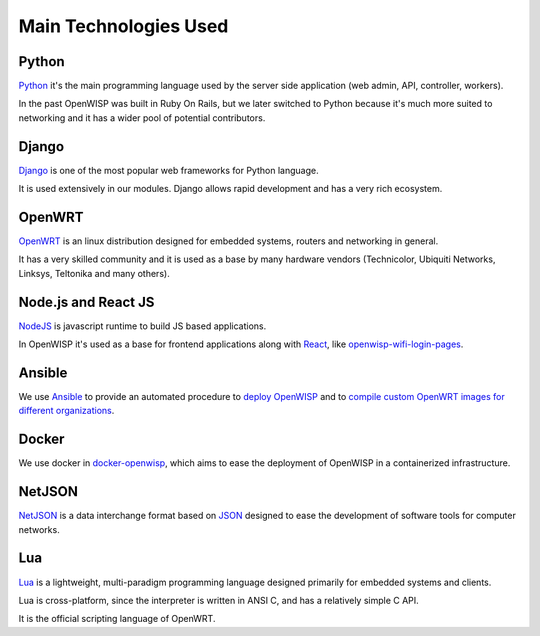 ======================
Main Technologies Used
======================

Python
------

`Python <https://www.python.org/>`_ it's the main programming language
used by the server side application (web admin, API, controller, workers).

In the past OpenWISP was built in Ruby On Rails, but we later switched
to Python because it's much more suited to networking and it has a wider
pool of potential contributors.

Django
------

`Django <https://www.djangoproject.com/>`_ is one of the most popular
web frameworks for Python language.

It is used extensively in our modules. Django allows rapid development
and has a very rich ecosystem.

OpenWRT
-------

`OpenWRT <https://openwrt.org/>`_ is an linux distribution designed for
embedded systems, routers and networking in general.

It has a very skilled community and it is used as a base by many
hardware vendors (Technicolor, Ubiquiti Networks, Linksys, Teltonika
and many others).

Node.js and React JS
--------------------

`NodeJS <https://nodejs.org/en/>`_ is javascript runtime to build
JS based applications.

In OpenWISP it's used as a base for frontend applications
along with `React <https://reactjs.org/>`_, like
`openwisp-wifi-login-pages <https://github.com/openwisp/openwisp-wifi-login-pages/>`_.

Ansible
-------

We use `Ansible <https://www.ansible.com/>`_ to provide an automated
procedure to `deploy OpenWISP <https://github.com/openwisp/ansible-openwisp2>`_
and to `compile custom OpenWRT images for different
organizations <https://github.com/openwisp/ansible-openwisp2-imagegenerator>`_.

Docker
------

We use docker in
`docker-openwisp <https://github.com/openwisp/docker-openwisp>`_,
which aims to ease the deployment of OpenWISP in a
containerized infrastructure.

NetJSON
-------

`NetJSON <http://netjson.org/>`_ is a data interchange format based on
`JSON <http://json.org/>`_ designed to ease the development of software
tools for computer networks.

Lua
---

`Lua <https://www.lua.org/>`_ is a lightweight, multi-paradigm programming
language designed primarily for embedded systems and clients.

Lua is cross-platform, since the interpreter is written in ANSI C,
and has a relatively simple C API.

It is the official scripting language of OpenWRT.
